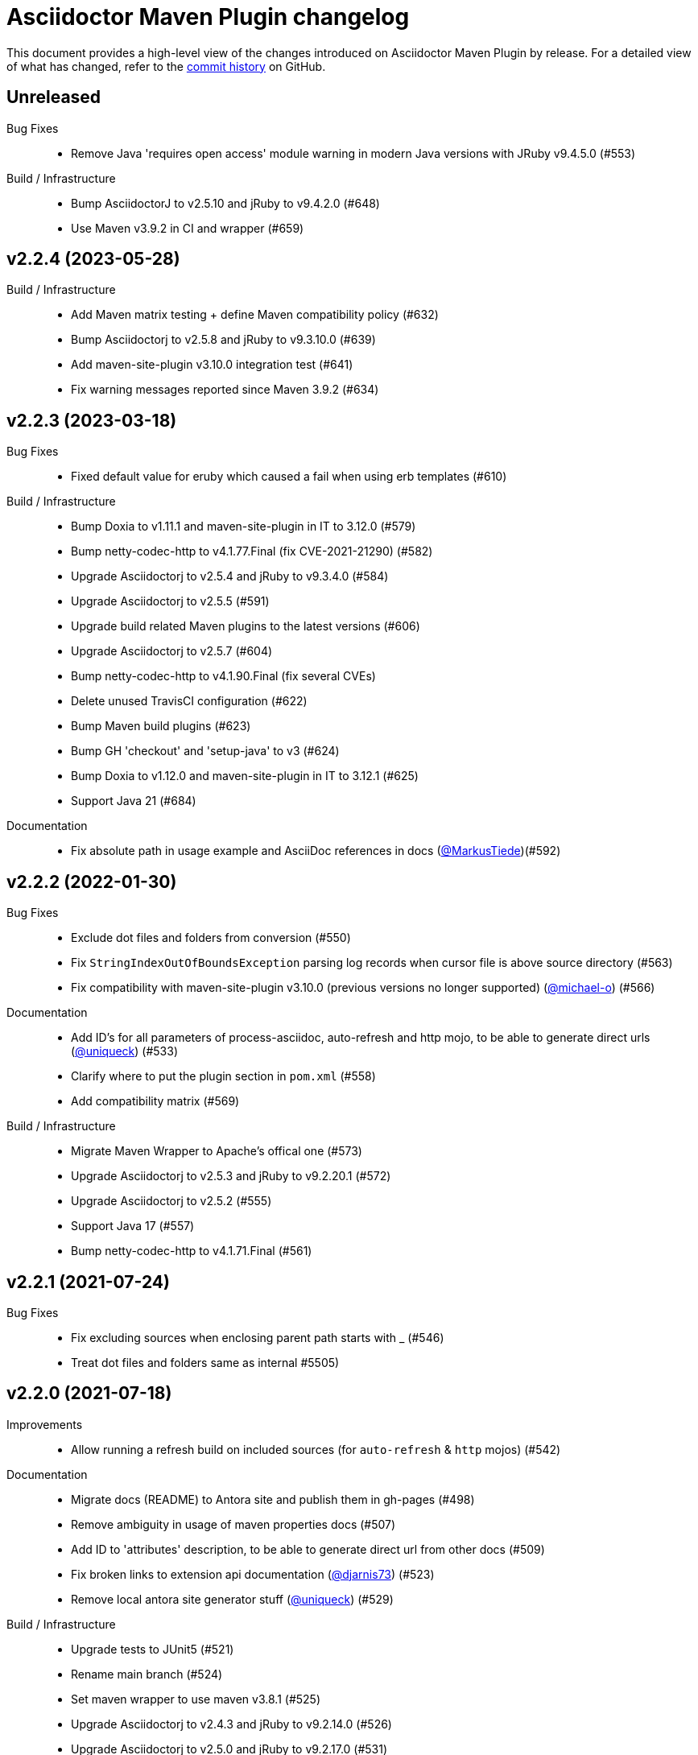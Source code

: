 = Asciidoctor Maven Plugin changelog
:uri-asciidoctor: http://asciidoctor.org
:uri-asciidoc: {uri-asciidoctor}/docs/what-is-asciidoc
:uri-repo: https://github.com/asciidoctor/asciidoctor-maven-plugin
:icons: font
:star: icon:star[role=red]
ifndef::icons[]
:star: &#9733;
endif::[]

This document provides a high-level view of the changes introduced on Asciidoctor Maven Plugin by release.
For a detailed view of what has changed, refer to the {uri-repo}/commits/main[commit history] on GitHub.

== Unreleased

Bug Fixes::

  * Remove Java 'requires open access' module warning in modern Java versions with JRuby v9.4.5.0 (#553)

Build / Infrastructure::

  * Bump AsciidoctorJ to v2.5.10 and jRuby to v9.4.2.0 (#648)
  * Use Maven v3.9.2 in CI and wrapper (#659)

== v2.2.4 (2023-05-28)

Build / Infrastructure::

  * Add Maven matrix testing + define Maven compatibility policy (#632)
  * Bump Asciidoctorj to v2.5.8 and jRuby to v9.3.10.0 (#639)
  * Add maven-site-plugin v3.10.0 integration test (#641)
  * Fix warning messages reported since Maven 3.9.2 (#634)

== v2.2.3 (2023-03-18)

Bug Fixes::

  * Fixed default value for eruby which caused a fail when using erb templates (#610)

Build / Infrastructure::

  * Bump Doxia to v1.11.1 and maven-site-plugin in IT to 3.12.0 (#579)
  * Bump netty-codec-http to v4.1.77.Final (fix CVE-2021-21290) (#582)
  * Upgrade Asciidoctorj to v2.5.4 and jRuby to v9.3.4.0 (#584)
  * Upgrade Asciidoctorj to v2.5.5 (#591)
  * Upgrade build related Maven plugins to the latest versions (#606)
  * Upgrade Asciidoctorj to v2.5.7 (#604)
  * Bump netty-codec-http to v4.1.90.Final (fix several CVEs)
  * Delete unused TravisCI configuration (#622)
  * Bump Maven build plugins (#623)
  * Bump GH 'checkout' and 'setup-java' to v3 (#624)
  * Bump Doxia to v1.12.0 and maven-site-plugin in IT to 3.12.1 (#625)
  * Support Java 21 (#684)

Documentation::

  * Fix absolute path in usage example and AsciiDoc references in docs (https://github.com/MarkusTiede[@MarkusTiede])(#592)

== v2.2.2 (2022-01-30)

Bug Fixes::

  * Exclude dot files and folders from conversion (#550)
  * Fix `StringIndexOutOfBoundsException` parsing log records when cursor file is above source directory (#563)
  * Fix compatibility with maven-site-plugin v3.10.0 (previous versions no longer supported) (https://github.com/michael-o[@michael-o]) (#566)

Documentation::

  * Add ID's for all parameters of process-asciidoc, auto-refresh and http mojo, to be able to generate direct urls (https://github.com/uniqueck[@uniqueck]) (#533)
  * Clarify where to put the plugin section in `pom.xml` (#558)
  * Add compatibility matrix (#569)

Build / Infrastructure::

  * Migrate Maven Wrapper to Apache's offical one (#573)
  * Upgrade Asciidoctorj to v2.5.3 and jRuby to v9.2.20.1 (#572)
  * Upgrade Asciidoctorj to v2.5.2 (#555)
  * Support Java 17 (#557)
  * Bump netty-codec-http to v4.1.71.Final (#561)

== v2.2.1 (2021-07-24)

Bug Fixes::

  * Fix excluding sources when enclosing parent path starts with _ (#546)
  * Treat dot files and folders same as internal #5505)

== v2.2.0 (2021-07-18)

Improvements::

  * Allow running a refresh build on included sources (for `auto-refresh` & `http` mojos) (#542)

Documentation::

  * Migrate docs (README) to Antora site and publish them in gh-pages (#498)
  * Remove ambiguity in usage of maven properties docs (#507)
  * Add ID to 'attributes' description, to be able to generate direct url from other docs (#509)
  * Fix broken links to extension api documentation (https://github.com/djarnis73[@djarnis73]) (#523)
  * Remove local antora site generator stuff (https://github.com/uniqueck[@uniqueck]) (#529)

Build / Infrastructure::
  * Upgrade tests to JUnit5 (#521)
  * Rename main branch (#524)
  * Set maven wrapper to use maven v3.8.1 (#525)
  * Upgrade Asciidoctorj to v2.4.3 and jRuby to v9.2.14.0 (#526)
  * Upgrade Asciidoctorj to v2.5.0 and jRuby to v9.2.17.0 (#531)
  * Upgrade Asciidoctorj to v2.5.1 (#534)
  * Added 'Asciidoctor' organization to pom (#539)
  * Remove AppVeyor CI build (#540)
  * Update `distributionManagement` to deploy directly without Bintray (#544)

Maintenance::

  * Upgrade `netty-codec-http` to 4.1.29.Final and refactor `AsciidoctorHttpServer` (#511)
  * Rewrite `AsciidoctorMojoTest` to Java to make it more approachable (#512)
  * Rewrite `AsciidoctorMojoLogHandlerTest` to Java to make it more approachable (#514)
  * Rewrite `AsciidoctorMojoExtensionsTest` to Java to make it more approachable (#515)
  * Rewrite `AsciidoctorHttpMojoTest` to Java to make it more approachable (#516)
  * Rewrite `AsciidoctorZipMojoTest` to Java to make it more approachable (#518)
  * Rewrite `AsciidoctorDoxiaParserTest` to Java + remove Groovy & Spock configurations (#519)
  * Replace usage of internal Asciidoctorj `DirectoryWalker` with Java NIO API and fix incorrect sources converted when using `sourceDocumentExtension` (https://github.com/stdll[@stdll]) (#532)

== v2.1.0 (2020-09-15)

Improvements::

  * Inject Maven properties as attributes in `process-asciidoc` mojo (#459)
  * Make `auto-refresh` (and `http` by inheritance) only convert modified and created sources (#474)
  * Make `auto-refresh` only copy modified and created resources + taking into consideration <resources> options (#478)
  * Make `auto-refresh` ignore docInfo files to avoid copying them into output (#480)
  * Add official support for `http` mojo with life preview and refresh of html output (#483)

Bug Fixes::

  * Remove Maven components from plugin descriptor (#450)
  * Remove unnecessary maven's @Parameter configuration from ExtensionConfiguration, Synchronization and Resources (#461)
  * Remove unused BuildContext from AsciidoctorMojo (#462)
  * Remove unnecessary required configuration from mojo parameters (#463)
  * Prevent sources from being converted twice in http mojo (#469)
  * Remove synchronization property from mojo (#471)

Documentation::

  * Add reference to v2-migration-guide in README for better findability (#445)
  * Fix broken link to V2 migration guide (https://github.com/ge0ffrey[@ge0ffrey]) (#446)
  * Add GitHub's PR and issue templates (#465)
  * Add `auto-refresh` mojo documentation (#466)
  * Add copyright notice to README and remove unnecessary license header from sources (#482)

Build / Infrastructure::

  * Updated maven-release-plugin version (3.0.0-M1) and POM scm configuration to simplify release process
  * Adds GitHub Actions build for Linux, Windows, MacOS and Java 8, 11 (#452, #453)
  * Simplify TravisCI and AppVeyor to run Java 8 and 11 only (#460)
  * Upgrade Maven from v3.5.0 to 3.6.3 in AppVeyor (#460)
  * Updated jacoco-maven-plugin version from v0.8.2 to 0.8.5 (#479)
  * Use maven-javadoc-plugin version defined in `pluginManagement` + update to v3.2.0 (#481)
  * Add Maven Wrapper to project and CI builds (#484)
  * Upgrade Asciidoctorj to 2.4.1 and jRuby to 9.2.13.0 (#486)
